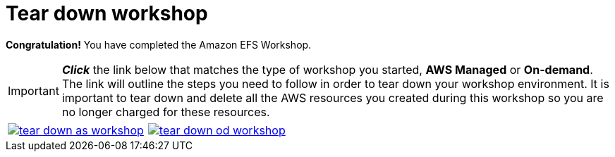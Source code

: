 = Tear down workshop
:icons:
:linkattrs:
:imagesdir: ../resources/images


*Congratulation!* You have completed the Amazon EFS Workshop.

IMPORTANT: *_Click_* the link below that matches the type of workshop you started, **AWS Managed** or **On-demand**. The link will outline the steps you need to follow in order to tear down your workshop environment. It is important to tear down and delete all the AWS resources you created during this workshop so you are no longer charged for these resources.


[cols="1,1"]
|===
a|image::tear-down-as-workshop.png[link=../12-tear-down-as-workshop/]
a|image::tear-down-od-workshop.png[link=../12-tear-down-od-workshop/]
|===

